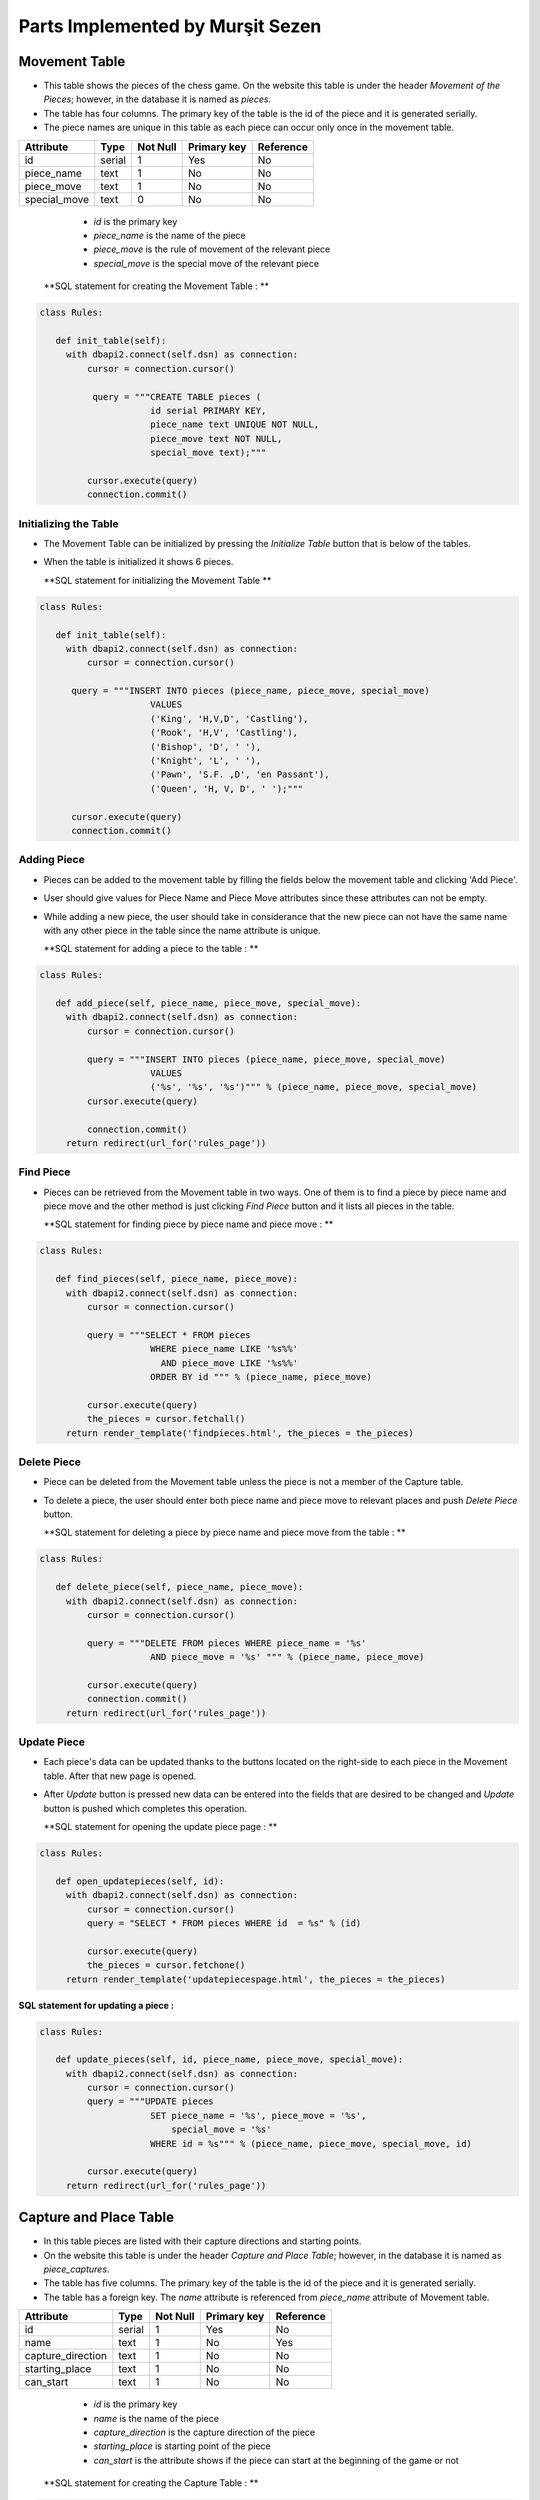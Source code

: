 Parts Implemented by Murşit Sezen
=================================
Movement Table
--------------
* This table shows the pieces of the chess game. On the website this table is under the header *Movement of the Pieces*;
  however, in the database it is named as *pieces*.
* The table has four columns. The primary key of the table is the id of the piece and it is generated serially.
* The piece names are unique in this table as each piece can occur only once in the movement table.

+--------------+--------+----------+-------------+-----------+
| Attribute    | Type   | Not Null | Primary key | Reference |
+==============+========+==========+=============+===========+
| id           | serial | 1        | Yes         | No        |
+--------------+--------+----------+-------------+-----------+
| piece_name   | text   | 1        | No          | No        |
+--------------+--------+----------+-------------+-----------+
| piece_move   | text   | 1        | No          | No        |
+--------------+--------+----------+-------------+-----------+
| special_move | text   | 0        | No          | No        |
+--------------+--------+----------+-------------+-----------+


   - *id* is the primary key
   - *piece_name* is the name of the piece
   - *piece_move* is the rule of movement of the relevant piece
   - *special_move* is the special move of the relevant piece

  **SQL statement for creating the Movement Table : **

.. code-block:: python

   class Rules:

      def init_table(self):
        with dbapi2.connect(self.dsn) as connection:
            cursor = connection.cursor()

             query = """CREATE TABLE pieces (
                        id serial PRIMARY KEY,
                        piece_name text UNIQUE NOT NULL,
                        piece_move text NOT NULL,
                        special_move text);"""

            cursor.execute(query)
            connection.commit()

Initializing the Table
++++++++++++++++++++++
* The Movement Table can be initialized by pressing the *Initialize Table* button that is below of the tables.
* When the table is initialized it shows 6 pieces.

  **SQL statement for initializing the Movement Table **

.. code-block:: python

   class Rules:

      def init_table(self):
        with dbapi2.connect(self.dsn) as connection:
            cursor = connection.cursor()

         query = """INSERT INTO pieces (piece_name, piece_move, special_move)
                        VALUES
                        ('King', 'H,V,D', 'Castling'),
                        ('Rook', 'H,V', 'Castling'),
                        ('Bishop', 'D', ' '),
                        ('Knight', 'L', ' '),
                        ('Pawn', 'S.F. ,D', 'en Passant'),
                        ('Queen', 'H, V, D', ' ');"""

         cursor.execute(query)
         connection.commit()

Adding Piece
++++++++++++
* Pieces can be added to the movement table by filling the fields below the movement table and clicking 'Add Piece'.
* User should give values for Piece Name and Piece Move attributes since these attributes can not be empty.
* While adding a new piece, the user should take in considerance that the new piece can not have the same name with any other
  piece in the table since the name attribute is unique.

  **SQL statement for adding a piece to the table : **

.. code-block:: python

   class Rules:

      def add_piece(self, piece_name, piece_move, special_move):
        with dbapi2.connect(self.dsn) as connection:
            cursor = connection.cursor()

            query = """INSERT INTO pieces (piece_name, piece_move, special_move)
                        VALUES
                        ('%s', '%s', '%s')""" % (piece_name, piece_move, special_move)
            cursor.execute(query)

            connection.commit()
        return redirect(url_for('rules_page'))

Find Piece
++++++++++
* Pieces can be retrieved from the Movement table in two ways. One of them is to find a piece by piece name and piece move
  and the other method is just clicking *Find Piece* button and it lists all pieces in the table.

  **SQL statement for finding piece by piece name and piece move : **

.. code-block:: python

   class Rules:

      def find_pieces(self, piece_name, piece_move):
        with dbapi2.connect(self.dsn) as connection:
            cursor = connection.cursor()

            query = """SELECT * FROM pieces
                        WHERE piece_name LIKE '%s%%'
                          AND piece_move LIKE '%s%%'
                        ORDER BY id """ % (piece_name, piece_move)

            cursor.execute(query)
            the_pieces = cursor.fetchall()
        return render_template('findpieces.html', the_pieces = the_pieces)

Delete Piece
++++++++++++
* Piece can be deleted from the Movement table unless the piece is not a member of the Capture table.
* To delete a piece, the user should enter both piece name and piece move to relevant places and push *Delete Piece* button.

  **SQL statement for deleting a piece by piece name and piece move from the table : **

.. code-block:: python

   class Rules:

      def delete_piece(self, piece_name, piece_move):
        with dbapi2.connect(self.dsn) as connection:
            cursor = connection.cursor()

            query = """DELETE FROM pieces WHERE piece_name = '%s'
                        AND piece_move = '%s' """ % (piece_name, piece_move)

            cursor.execute(query)
            connection.commit()
        return redirect(url_for('rules_page'))

Update Piece
++++++++++++
* Each piece's data can be updated thanks to the buttons located on the right-side to each piece in the Movement table. After that new page is opened.
* After *Update* button is pressed new data can be entered into the fields that are desired to be changed
  and *Update* button is pushed which completes this operation.

  **SQL statement for opening the update piece page : **

.. code-block:: python

   class Rules:

      def open_updatepieces(self, id):
        with dbapi2.connect(self.dsn) as connection:
            cursor = connection.cursor()
            query = "SELECT * FROM pieces WHERE id  = %s" % (id)

            cursor.execute(query)
            the_pieces = cursor.fetchone()
        return render_template('updatepiecespage.html', the_pieces = the_pieces)

**SQL statement for updating a piece :**

.. code-block:: python

   class Rules:

      def update_pieces(self, id, piece_name, piece_move, special_move):
        with dbapi2.connect(self.dsn) as connection:
            cursor = connection.cursor()
            query = """UPDATE pieces
                        SET piece_name = '%s', piece_move = '%s',
                            special_move = '%s'
                        WHERE id = %s""" % (piece_name, piece_move, special_move, id)

            cursor.execute(query)
        return redirect(url_for('rules_page'))


Capture and Place Table
-----------------------
* In this table pieces are listed with their capture directions and starting points.
* On the website this table is under the header *Capture and Place Table*; however, in the database it is named as *piece_captures*.
* The table has five columns. The primary key of the table is the id of the piece and it is generated serially.
* The table has a foreign key. The *name* attribute is referenced from *piece_name* attribute of Movement table.

+-------------------+--------+----------+-------------+-----------+
| Attribute         | Type   | Not Null | Primary key | Reference |
+===================+========+==========+=============+===========+
| id                | serial | 1        | Yes         | No        |
+-------------------+--------+----------+-------------+-----------+
| name              | text   | 1        | No          | Yes       |
+-------------------+--------+----------+-------------+-----------+
| capture_direction | text   | 1        | No          | No        |
+-------------------+--------+----------+-------------+-----------+
| starting_place    | text   | 1        | No          | No        |
+-------------------+--------+----------+-------------+-----------+
| can_start         | text   | 1        | No          | No        |
+-------------------+--------+----------+-------------+-----------+

   - *id* is the primary key
   - *name* is the name of the piece
   - *capture_direction* is the capture direction of the piece
   - *starting_place* is starting point of the piece
   - *can_start* is the attribute shows if the piece can start at the beginning of the game or not

  **SQL statement for creating the Capture Table : **

.. code-block:: python

   class Rules:

      def init_table(self):
        with dbapi2.connect(self.dsn) as connection:
            cursor = connection.cursor()

            query = """CREATE TABLE piece_captures (
                        id serial PRIMARY KEY,
                        name text NOT NULL REFERENCES pieces(piece_name) ON DELETE RESTRICT,
                        capture_direction text NOT NULL,
                        starting_place text NOT NULL,
                        can_start text NOT NULL);"""

            cursor.execute(query)
            connection.commit()

Initializing the Table
++++++++++++++++++++++
* The Capture Table can be initialized by pressing the *Initialize Table* button that is below of the tables.
* When the table is initialized it shows 6 pieces.

  **SQL statement for initializing the Capture Table **

.. code-block:: python

   class Rules:

      def init_table(self):
        with dbapi2.connect(self.dsn) as connection:
            cursor = connection.cursor()

         query = """INSERT INTO piece_captures (name, capture_direction, starting_place, can_start)
                        VALUES
                        ('King', 'H, V, D', 'E1', 'No'),
                        ('Rook', 'H, V', 'A1, H1', 'No'),
                        ('Bishop', 'D', 'C1, F1', 'No'),
                        ('Knight', 'L, jump', 'B1, G1', 'Yes'),
                        ('Pawn', 'D', 'A2,B2,...H2', 'Yes'),
                        ('Queen', 'H, V, D', 'D1','No')"""

            cursor.execute(query)
            connection.commit()

Adding Piece
++++++++++++
* Pieces can be added to the capture table by filling the fields below the capture table and clicking *Add Capture*.
* Every user can add an piece into the table. User should give values for all the attributes since none of them can be empty.
* However, when a user wants to add a new piece, the user should consider that the piece has to be in the Movement table because of foreign key.

  **SQL statement for adding a piece to the capture table : **

.. code-block:: python

   class Rules:

      def add_capture(self, name, capture_direction, starting_place, can_start):
        with dbapi2.connect(self.dsn) as connection:
            cursor = connection.cursor()

            query = """INSERT INTO piece_captures (name, capture_direction, starting_place, can_start)
                        VALUES
                        ('%s', '%s', '%s', '%s')""" % (name, capture_direction, starting_place, can_start)

            cursor.execute(query)
            connection.commit()
        return redirect(url_for('rules_page'))

Find Piece
++++++++++
* Piece and its data can be found by typing the name of the piece and clicking on *Find Capture* button on the table.
* After that the piece that a user is searching for is displayed on a new page.

**SQL statement for finding a piece in the capture table : **

.. code-block:: python

   class Rules:

      def find_captures(self, name):
        with dbapi2.connect(self.dsn) as connection:
            cursor = connection.cursor()

            query = """SELECT * FROM piece_captures
                        WHERE name LIKE '%s%%'
                        ORDER BY id """ % (name)

            cursor.execute(query)
            upcaptures = cursor.fetchall()
        return render_template('findcaptures.html', upcaptures = upcaptures)


Delete Piece
++++++++++++
* Piece can be deleted by typing the name of the piece to the corresponding field and clicking *Delete Capture* button.
* However, if the piece to be deleted is referenced in the Movement Table then this piece can not be deleted;
  since the piece is also placed in the Movement Table.

  **SQL statement for deleting piece from the capture table : **

.. code-block:: python

   class Rules:

      def delete_capture(self, name):
        with dbapi2.connect(self.dsn) as connection:
            cursor = connection.cursor()

            query = """DELETE FROM piece_captures WHERE name = '%s' """ % (name)

            cursor.execute(query)
            connection.commit()
        return redirect(url_for('rules_page'))

Update Piece
++++++++++++
* Each piece's data can be updated thanks to the buttons located on the right-side to each piece in the Capture Table. After that new page is opened.
* After *Update* button is pressed new data can be entered into the fields that are desired to be changed
  and *Update* button is pushed which completes this operation.

  **SQL statement for opening the update capture page : **

.. code-block:: python

   class Rules:

      def open_updatecaptures(self, id):
        with dbapi2.connect(self.dsn) as connection:
            cursor = connection.cursor()
            query = "SELECT * FROM piece_captures WHERE id  = %s" % (id)

            cursor.execute(query)
            upcaptures = cursor.fetchone()
        return render_template('updatecapturespage.html', upcaptures = upcaptures)

**SQL statement for updating a capture :**

.. code-block:: python

   class Rules:

      def update_captures(self, id, name, capture_direction, starting_place, can_start):
        with dbapi2.connect(self.dsn) as connection:
            cursor = connection.cursor()
            query = """UPDATE piece_captures
                        SET name = '%s', capture_direction = '%s',
                            starting_place = '%s', can_start = '%s'
                        WHERE id = %s""" % (name, capture_direction, starting_place, can_start, id)

            cursor.execute(query)
        return redirect(url_for('rules_page'))


Rule History Table
------------------
* In this table piece rules are listed with their founder and date.
* On the website this table is under the header *Rule History Table*; however, in the database it is named as *rule_items*.
* The table has four columns. The primary key of the table is the id of the piece and it is generated serially.
* *the_rule* attribute is unique in this table as each rule can occur only once in the rule history table.
* This table is seperated from other two tables. It has no references to other tables.

+-----------+--------+----------+-------------+-----------+
| Attribute | Type   | Not Null | Primary key | Reference |
+===========+========+==========+=============+===========+
| id        | serial | 1        | Yes         | No        |
+-----------+--------+----------+-------------+-----------+
| the_rule  | text   | 1        | No          | No        |
+-----------+--------+----------+-------------+-----------+
| made_by   | text   | 1        | No          | No        |
+-----------+--------+----------+-------------+-----------+
| date      | text   | 1        | No          | No        |
+-----------+--------+----------+-------------+-----------+

   - *id* is the primary key
   - *the_rule* is the name of the rule
   - *made_by* is the person who found the rule
   - *date* is date of finding the rule

  **SQL statement for creating the Rule History Table : **

.. code-block:: python

   class Rules:

      def init_table(self):
        with dbapi2.connect(self.dsn) as connection:
            cursor = connection.cursor()

            query = """CREATE TABLE rules_items (
                        id serial PRIMARY KEY,
                        the_rule text UNIQUE NOT NULL,
                        made_by text NOT NULL,
                        date text NOT NULL);"""

            cursor.execute(query)
            connection.commit()

Initializing the Table
++++++++++++++++++++++
* The Rule History Table can be initialized by pressing the *Initialize Table* button that is below of the tables.
* When the table is initialized it shows 8 rules.

  **SQL statement for initializing the Rules History Table **

.. code-block:: python

   class Rules:

         query = """INSERT INTO rules_items (the_rule, made_by, date)
                        VALUES
                        ('Queen, Bishop', 'Hooper&Whyld', '15th century'),
                        ('Time limit', 'Sunnuck', '1861'),
                        ('Queen', 'Jacob Sarrart', '1828'),
                        ('Bishop', 'Davidson', '1949'),
                        ('Captured', 'Francois-Andre Danican Philidor', '1749'),
                        ('Threefold Repetition', 'Unknown', '19th century'),
                        ('Fifty-move Rule', 'Unknown', '20th century'),
                        ('The board', 'Hooper&Whyld', '1992');"""

            cursor.execute(query)
            connection.commit()

Adding Rule
+++++++++++
* Rules can be added to the rule history table by filling the fields below the rule history table and clicking 'Add Rule'.
* Every user can add an rule into the table. User should give values for all the attributes since none of them can be empty.

  **SQL statement for adding a rule to the Rule History Table : **

.. code-block:: python

   class Rules:

      def add_rule(self, the_rule, made_by, date):
        with dbapi2.connect(self.dsn) as connection:
            cursor = connection.cursor()

            query = """INSERT INTO rules_items (the_rule, made_by, date)
                        VALUES
                        ('%s', '%s', '%s')""" % (the_rule, made_by, date)

            cursor.execute(query)
            connection.commit()
        return redirect(url_for('rules_page'))

Find Rule
+++++++++
* The rule and its data can be found by typing the name of the rule and clicking on *Find Rule* button on the table.
* After that the rule that a user is searching for is displayed on a new page.

**SQL statement for finding a rule in the Rule History Table : **

.. code-block:: python

   class Rules:

      def find_rules(self, the_rule):
        with dbapi2.connect(self.dsn) as connection:
            cursor = connection.cursor()

            query = """SELECT * FROM rules_items
                        WHERE the_rule LIKE '%s%%'
                        ORDER BY id """ % (the_rule)

            cursor.execute(query)
            uprules = cursor.fetchall()
        return render_template('findrules.html', uprules = uprules)


Delete Rule
+++++++++++
* Rules can be deleted by typing the name of the rule to the corresponding field and clicking *Delete Rule* button.

  **SQL statement for deleting rule from the Rule History Table : **

.. code-block:: python

   class Rules:

      def delete_rule(self, the_rule):
        with dbapi2.connect(self.dsn) as connection:
            cursor = connection.cursor()

            query = """DELETE FROM rules_items WHERE the_rule = '%s' """ % (the_rule)

            cursor.execute(query)
            connection.commit()
        return redirect(url_for('rules_page'))

Update Rule
+++++++++++
* Each rule's data can be updated thanks to the buttons located on the right-side to each rule in the Rule History Table.
  After that new page is opened.
* After *Update* button is pressed new data can be entered into the fields that are desired to be changed
  and *Update* button is pushed which completes this operation.

  **SQL statement for opening the update rule page : **

.. code-block:: python

   class Rules:

      def open_updaterules(self, id):
        with dbapi2.connect(self.dsn) as connection:
            cursor = connection.cursor()
            query = "SELECT * FROM rules_items WHERE id  = %s" % (id)

            cursor.execute(query)
            uprules = cursor.fetchone()
        return render_template('updaterulespage.html', uprules = uprules)

**SQL statement for updating a rule :**

.. code-block:: python

   class Rules:

      def update_rules(self, id, the_rule, made_by, date):
        with dbapi2.connect(self.dsn) as connection:
            cursor = connection.cursor()
            query = """UPDATE rules_items
                        SET the_rule = '%s', made_by = '%s',
                            date = '%s'
                        WHERE id = %s""" % (the_rule, made_by, date, id)

            cursor.execute(query)
        return redirect(url_for('rules_page'))

